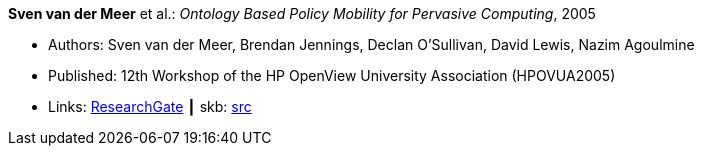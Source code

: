*Sven van der Meer* et al.: _Ontology Based Policy Mobility for Pervasive Computing_, 2005

* Authors: Sven van der Meer, Brendan Jennings, Declan O'Sullivan, David Lewis, Nazim Agoulmine
* Published: 12th Workshop of the HP OpenView University Association (HPOVUA2005)
* Links:
       link:https://www.researchgate.net/publication/228626536_Ontology_based_policy_mobility_for_pervasive_computing[ResearchGate]
    ┃ skb: link:https://github.com/vdmeer/skb/tree/master/library/inproceedings/2000/vandermeer-2005-hpovua.adoc[src]
ifdef::local[]
    ┃ link:/library/inproceedings/2000/vandermeer-2005-hpovua.pdf[PDF]
    ┃ link:/library/inproceedings/2000/vandermeer-2005-hpovua.doc[DOC]
    ┃ link:/library/inproceedings/2000/vandermeer-2005-hpovua.ppt[PPT]
endif::[]

